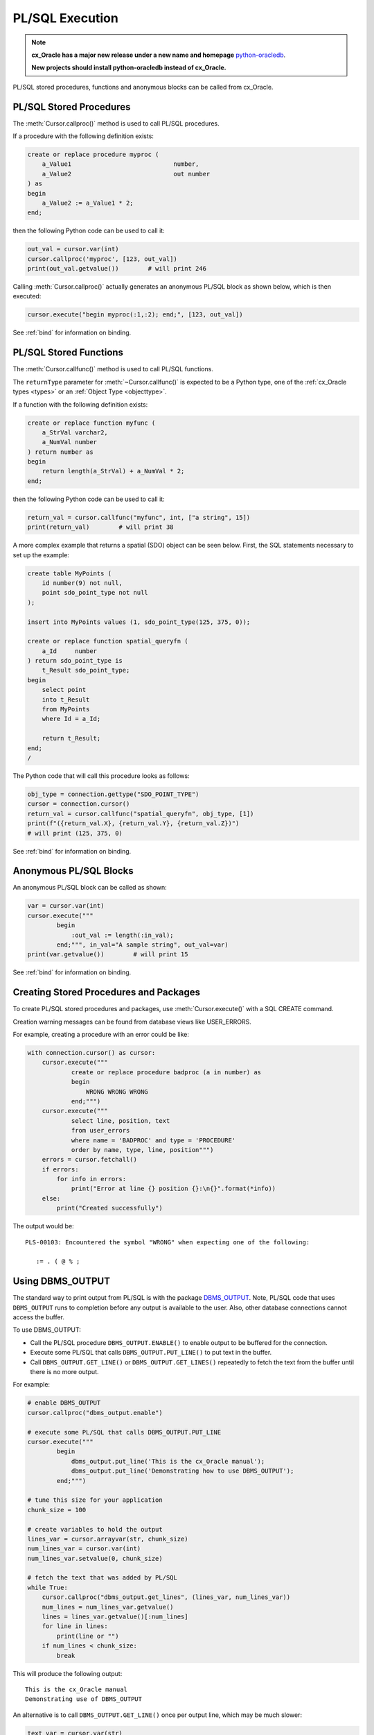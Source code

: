 .. _plsqlexecution:

****************
PL/SQL Execution
****************

.. note::

    **cx_Oracle has a major new release under a new name and homepage**
    `python-oracledb <https://oracle.github.io/python-oracledb/>`__.

    **New projects should install python-oracledb instead of cx_Oracle.**

PL/SQL stored procedures, functions and anonymous blocks can be called from
cx_Oracle.

.. _plsqlproc:

PL/SQL Stored Procedures
------------------------

The :meth:`Cursor.callproc()` method is used to call PL/SQL procedures.

If a procedure with the following definition exists:

.. code-block:: sql

    create or replace procedure myproc (
        a_Value1                            number,
        a_Value2                            out number
    ) as
    begin
        a_Value2 := a_Value1 * 2;
    end;

then the following Python code can be used to call it:

.. code-block:: python

    out_val = cursor.var(int)
    cursor.callproc('myproc', [123, out_val])
    print(out_val.getvalue())        # will print 246

Calling :meth:`Cursor.callproc()` actually generates an anonymous PL/SQL block
as shown below, which is then executed:

.. code-block:: python

    cursor.execute("begin myproc(:1,:2); end;", [123, out_val])

See :ref:`bind` for information on binding.


.. _plsqlfunc:

PL/SQL Stored Functions
-----------------------

The :meth:`Cursor.callfunc()` method is used to call PL/SQL functions.

The ``returnType`` parameter for :meth:`~Cursor.callfunc()` is
expected to be a Python type, one of the :ref:`cx_Oracle types <types>` or
an :ref:`Object Type <objecttype>`.

If a function with the following definition exists:

.. code-block:: sql

    create or replace function myfunc (
        a_StrVal varchar2,
        a_NumVal number
    ) return number as
    begin
        return length(a_StrVal) + a_NumVal * 2;
    end;

then the following Python code can be used to call it:

.. code-block:: python

    return_val = cursor.callfunc("myfunc", int, ["a string", 15])
    print(return_val)        # will print 38

A more complex example that returns a spatial (SDO) object can be seen below.
First, the SQL statements necessary to set up the example:

.. code-block:: sql

    create table MyPoints (
        id number(9) not null,
        point sdo_point_type not null
    );

    insert into MyPoints values (1, sdo_point_type(125, 375, 0));

    create or replace function spatial_queryfn (
        a_Id     number
    ) return sdo_point_type is
        t_Result sdo_point_type;
    begin
        select point
        into t_Result
        from MyPoints
        where Id = a_Id;

        return t_Result;
    end;
    /

The Python code that will call this procedure looks as follows:

.. code-block:: python

    obj_type = connection.gettype("SDO_POINT_TYPE")
    cursor = connection.cursor()
    return_val = cursor.callfunc("spatial_queryfn", obj_type, [1])
    print(f"({return_val.X}, {return_val.Y}, {return_val.Z})")
    # will print (125, 375, 0)

See :ref:`bind` for information on binding.


Anonymous PL/SQL Blocks
-----------------------

An anonymous PL/SQL block can be called as shown:

.. code-block:: python

    var = cursor.var(int)
    cursor.execute("""
            begin
                :out_val := length(:in_val);
            end;""", in_val="A sample string", out_val=var)
    print(var.getvalue())        # will print 15

See :ref:`bind` for information on binding.


Creating Stored Procedures and Packages
---------------------------------------

To create PL/SQL stored procedures and packages, use :meth:`Cursor.execute()`
with a SQL CREATE command.

Creation warning messages can be found from database views like USER_ERRORS.

For example, creating a procedure with an error could be like:

.. code-block:: python

    with connection.cursor() as cursor:
        cursor.execute("""
                create or replace procedure badproc (a in number) as
                begin
                    WRONG WRONG WRONG
                end;""")
        cursor.execute("""
                select line, position, text
                from user_errors
                where name = 'BADPROC' and type = 'PROCEDURE'
                order by name, type, line, position""")
        errors = cursor.fetchall()
        if errors:
            for info in errors:
                print("Error at line {} position {}:\n{}".format(*info))
        else:
            print("Created successfully")

The output would be::

    PLS-00103: Encountered the symbol "WRONG" when expecting one of the following:

       := . ( @ % ;


Using DBMS_OUTPUT
-----------------

The standard way to print output from PL/SQL is with the package `DBMS_OUTPUT
<https://www.oracle.com/pls/topic/lookup?ctx=dblatest&
id=GUID-C1400094-18D5-4F36-A2C9-D28B0E12FD8C>`__.  Note, PL/SQL code that uses
``DBMS_OUTPUT`` runs to completion before any output is available to the user.
Also, other database connections cannot access the buffer.

To use DBMS_OUTPUT:

* Call the PL/SQL procedure ``DBMS_OUTPUT.ENABLE()`` to enable output to be
  buffered for the connection.
* Execute some PL/SQL that calls ``DBMS_OUTPUT.PUT_LINE()`` to put text in the
  buffer.
* Call ``DBMS_OUTPUT.GET_LINE()`` or ``DBMS_OUTPUT.GET_LINES()`` repeatedly to
  fetch the text from the buffer until there is no more output.


For example:

.. code-block:: python

    # enable DBMS_OUTPUT
    cursor.callproc("dbms_output.enable")

    # execute some PL/SQL that calls DBMS_OUTPUT.PUT_LINE
    cursor.execute("""
            begin
                dbms_output.put_line('This is the cx_Oracle manual');
                dbms_output.put_line('Demonstrating how to use DBMS_OUTPUT');
            end;""")

    # tune this size for your application
    chunk_size = 100

    # create variables to hold the output
    lines_var = cursor.arrayvar(str, chunk_size)
    num_lines_var = cursor.var(int)
    num_lines_var.setvalue(0, chunk_size)

    # fetch the text that was added by PL/SQL
    while True:
        cursor.callproc("dbms_output.get_lines", (lines_var, num_lines_var))
        num_lines = num_lines_var.getvalue()
        lines = lines_var.getvalue()[:num_lines]
        for line in lines:
            print(line or "")
        if num_lines < chunk_size:
            break

This will produce the following output::

    This is the cx_Oracle manual
    Demonstrating use of DBMS_OUTPUT

An alternative is to call ``DBMS_OUTPUT.GET_LINE()`` once per output line,
which may be much slower:

.. code-block:: python

    text_var = cursor.var(str)
    status_var = cursor.var(int)
    while True:
        cursor.callproc("dbms_output.get_line", (text_var, status_var))
        if status_var.getvalue() != 0:
            break
        print(text_var.getvalue())

Implicit results
----------------

Implicit results permit a Python program to consume cursors returned by a
PL/SQL block without the requirement to use OUT REF CURSOR parameters. The
method :meth:`Cursor.getimplicitresults()` can be used for this purpose. It
requires both the Oracle Client and Oracle Database to be 12.1 or higher.

An example using implicit results is as shown:

.. code-block:: python

    cursor.execute("""
            declare
                cust_cur sys_refcursor;
                sales_cur sys_refcursor;
            begin
                open cust_cur for SELECT * FROM cust_table;
                dbms_sql.return_result(cust_cur);

                open sales_cur for SELECT * FROM sales_table;
                dbms_sql.return_result(sales_cur);
            end;""")

    for implicit_cursor in cursor.getimplicitresults():
        for row in implicit_cursor:
            print(row)

Data from both the result sets are returned::

    (1, 'Tom')
    (2, 'Julia')
    (1000, 1, 'BOOKS')
    (2000, 2, 'FURNITURE')

.. _ebr:

Edition-Based Redefinition (EBR)
--------------------------------

Oracle Database's `Edition-Based Redefinition
<https://www.oracle.com/pls/topic/lookup?ctx=dblatest&
id=GUID-58DE05A0-5DEF-4791-8FA8-F04D11964906>`__ feature enables upgrading of
the database component of an application while it is in use, thereby minimizing
or eliminating down time. This feature allows multiple versions of views,
synonyms, PL/SQL objects and SQL Translation profiles to be used concurrently.
Different versions of the database objects are associated with an "edition".

The simplest way to set an edition is to pass the ``edition`` parameter to
:meth:`cx_Oracle.connect()` or :meth:`cx_Oracle.SessionPool()`:

.. code-block:: python

    connection = cx_Oracle.connect(user="hr", password=userpwd,
                                   dsn="dbhost.example.com/orclpdb1",
                                   edition="newsales", encoding="UTF-8")


The edition could also be set by setting the environment variable
``ORA_EDITION`` or by executing the SQL statement:

.. code-block:: sql

    alter session set edition = <edition name>;

Regardless of which method is used to set the edition, the value that is in use
can be seen by examining the attribute :attr:`Connection.edition`. If no value
has been set, the value will be None. This corresponds to the database default
edition ``ORA$BASE``.

Consider an example where one version of a PL/SQL function ``Discount`` is
defined in the database default edition ``ORA$BASE`` and the other version of
the same function is defined in a user created edition ``DEMO``.

.. code-block:: sql

    connect <username>/<password>

    -- create function using the database default edition
    CREATE OR REPLACE FUNCTION Discount(price IN NUMBER) RETURN NUMBER IS
    BEGIN
        return price * 0.9;
    END;
    /

A new edition named 'DEMO' is created and the user given permission to use
editions. The use of ``FORCE`` is required if the user already contains one or
more objects whose type is editionable and that also have non-editioned
dependent objects.

.. code-block:: sql

    connect system/<password>

    CREATE EDITION demo;
    ALTER USER <username> ENABLE EDITIONS FORCE;
    GRANT USE ON EDITION demo to <username>;

The ``Discount`` function for the demo edition is as follows:

.. code-block:: sql

    connect <username>/<password>

    alter session set edition = demo;

    -- Function for the demo edition
    CREATE OR REPLACE FUNCTION Discount(price IN NUMBER) RETURN NUMBER IS
    BEGIN
        return price * 0.5;
    END;
    /

The Python application can then call the required version of the PL/SQL
function as shown:

.. code-block:: python

    connection = cx_Oracle.connect(user=user, password=password,
                                   dsn="dbhost.example.com/orclpdb1",
                                   encoding="UTF-8")
    print("Edition is:", repr(connection.edition))

    cursor = connection.cursor()
    discounted_price = cursor.callfunc("Discount", int, [100])
    print("Price after discount is:", discounted_price)

    # Use the edition parameter for the connection
    connection = cx_Oracle.connect(user=user, password=password,
                                   dsn="dbhost.example.com/orclpdb1",
                                   edition="demo", encoding="UTF-8")
    print("Edition is:", repr(connection.edition))

    cursor = connection.cursor()
    discounted_price = cursor.callfunc("Discount", int, [100])
    print("Price after discount is:", discounted_price)

The output of the function call for the default and demo edition is as shown::

    Edition is: None
    Price after discount is:  90
    Edition is: 'DEMO'
    Price after discount is:  50
